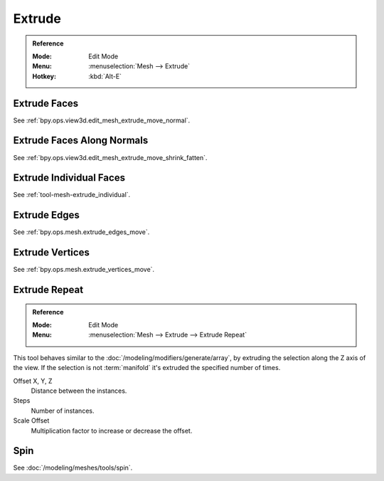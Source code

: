 
*******
Extrude
*******

.. admonition:: Reference
   :class: refbox

   :Mode:      Edit Mode
   :Menu:      :menuselection:`Mesh --> Extrude`
   :Hotkey:    :kbd:`Alt-E`


Extrude Faces
=============

See :ref:`bpy.ops.view3d.edit_mesh_extrude_move_normal`.


Extrude Faces Along Normals
===========================

See :ref:`bpy.ops.view3d.edit_mesh_extrude_move_shrink_fatten`.


Extrude Individual Faces
========================

See :ref:`tool-mesh-extrude_individual`.


Extrude Edges
=============

See :ref:`bpy.ops.mesh.extrude_edges_move`.


Extrude Vertices
================

See :ref:`bpy.ops.mesh.extrude_vertices_move`.


.. _bpy.ops.mesh.extrude_repeat:

Extrude Repeat
==============

.. admonition:: Reference
   :class: refbox

   :Mode:      Edit Mode
   :Menu:      :menuselection:`Mesh --> Extrude --> Extrude Repeat`

This tool behaves similar to the :doc:`/modeling/modifiers/generate/array`,
by extruding the selection along the Z axis of the view.
If the selection is not :term:`manifold` it's extruded the specified number of times.

Offset X, Y, Z
   Distance between the instances.
Steps
   Number of instances.
Scale Offset
   Multiplication factor to increase or decrease the offset.


Spin
====

See :doc:`/modeling/meshes/tools/spin`.

